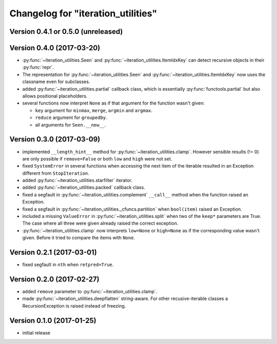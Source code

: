 Changelog for "iteration_utilities"
-----------------------------------


Version 0.4.1 or 0.5.0 (unreleased)
^^^^^^^^^^^^^^^^^^^^^^^^^^^^^^^^^^^


Version 0.4.0 (2017-03-20)
^^^^^^^^^^^^^^^^^^^^^^^^^^

- :py:func:`~iteration_utilities.Seen` and
  :py:func:`~iteration_utilities.ItemIdxKey` can detect recursive objects in
  their :py:func:`repr`.

- The representation for :py:func:`~iteration_utilities.Seen` and
  :py:func:`~iteration_utilities.ItemIdxKey` now uses the classname even for
  subclasses.

- added :py:func:`~iteration_utilities.partial` callback class, which is
  essentially :py:func:`functools.partial` but also allows positional
  placeholders.

- several functions now interpret ``None`` as if that argument for the function
  wasn't given:

  - ``key`` argument for ``minmax``, ``merge``, ``argmin`` and ``argmax``.
  - ``reduce`` argument for ``groupedby``.
  - all arguments for ``Seen.__new__``.


Version 0.3.0 (2017-03-09)
^^^^^^^^^^^^^^^^^^^^^^^^^^

- implemented ``__length_hint__`` method for :py:func:`~iteration_utilities.clamp`.
  However sensible results (!= 0) are only possible if ``remove=False`` or
  both ``low`` and ``high`` were not set.

- fixed ``SystemError`` in several functions when accessing the next item of
  the iterable resulted in an Exception different from ``StopIteration``.

- added :py:func:`~iteration_utilities.starfilter` iterator.

- added :py:func:`~iteration_utilities.packed` callback class.

- fixed a segfault in :py:func:`~iteration_utilities.complement` ``__call__``
  method when the function raised an Exception.

- fixed a segfault in :py:func:`~iteration_utilities._cfuncs.partition`
  when ``bool(item)`` raised an Exception.

- included a missing ``ValueError`` in  :py:func:`~iteration_utilities.split`
  when two of the ``keep*`` parameters are True. The case where all three were
  given already raised the correct exception.

- :py:func:`~iteration_utilities.clamp` now interprets ``low=None`` or
  ``high=None`` as if the corresponding value wasn't given. Before it tried to
  compare the items with ``None``.


Version 0.2.1 (2017-03-01)
^^^^^^^^^^^^^^^^^^^^^^^^^^

- fixed segfault in ``nth`` when ``retpred=True``.


Version 0.2.0 (2017-02-27)
^^^^^^^^^^^^^^^^^^^^^^^^^^

- added ``remove`` parameter to :py:func:`~iteration_utilities.clamp`.
- made :py:func:`~iteration_utilities.deepflatten` string-aware. For other
  recusive-iterable classes a RecursionException is raised instead of freezing.


Version 0.1.0 (2017-01-25)
^^^^^^^^^^^^^^^^^^^^^^^^^^

- initial release
